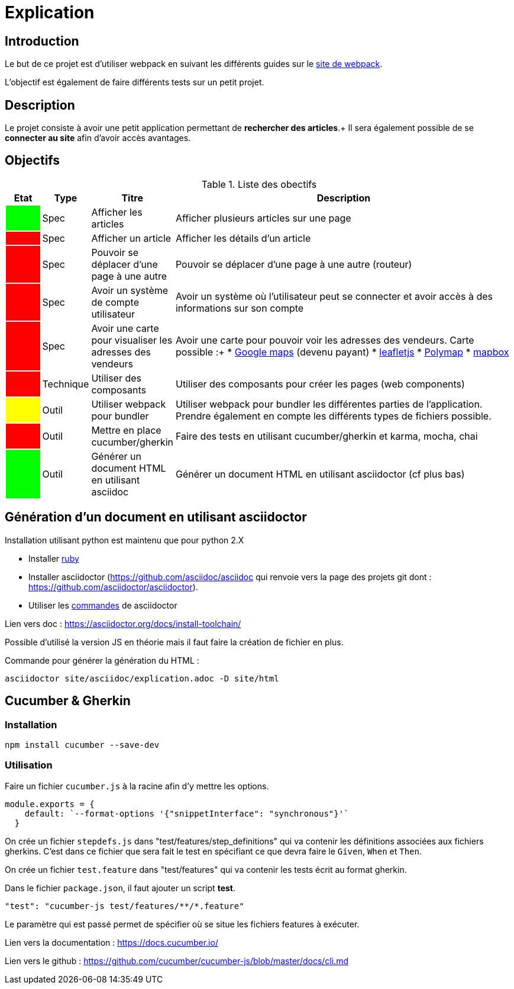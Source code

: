 = Explication 

== Introduction

Le but de ce projet est d'utiliser webpack en suivant les différents guides sur le https://webpack.js.org/[site de webpack].

L'objectif est également de faire différents tests sur un petit projet.

== Description

Le projet consiste à avoir une petit application permettant de *rechercher des articles*.+
Il sera également possible de se *connecter au site* afin d'avoir accès avantages.

== Objectifs

.Liste des obectifs
[cols="1,1,2,10",options="header"]
|===================================================
|Etat|Type|Titre|Description

|
{set:cellbgcolor:lime}
|Spec
{set:cellbgcolor!}
|Afficher les articles
|Afficher plusieurs articles sur une page

|
{set:cellbgcolor:red}
|Spec
{set:cellbgcolor!}
|Afficher un article
|Afficher les détails d'un article

|
{set:cellbgcolor:red}
|Spec
{set:cellbgcolor!}
|Pouvoir se déplacer d'une page à une autre
|Pouvoir se déplacer d'une page à une autre (routeur)

|
{set:cellbgcolor:red}
|Spec
{set:cellbgcolor!}
|Avoir un système de compte utilisateur
|Avoir un système où l'utilisateur peut se connecter et avoir accès à des informations sur son compte

|
{set:cellbgcolor:red}
|Spec
{set:cellbgcolor!}
|Avoir une carte pour visualiser les adresses des vendeurs

a| Avoir une carte pour pouvoir voir les adresses des vendeurs. Carte possible :+
* https://developers.google.com/maps/documentation/?hl=fr[Google maps] (devenu payant)
* https://leafletjs.com/[leafletjs]
* http://polymaps.org/docs/[Polymap]
* https://www.mapbox.com/mapbox-gl-js/api/[mapbox]

|
{set:cellbgcolor:red}
|Technique
{set:cellbgcolor!}
|Utiliser des composants
|Utiliser des composants pour créer les pages (web components)

|
{set:cellbgcolor:yellow}
|Outil
{set:cellbgcolor!}
|Utiliser webpack pour bundler
|Utiliser webpack pour bundler les différentes parties de l'application. Prendre également en compte les différents types de fichiers possible.

|
{set:cellbgcolor:red}
|Outil
{set:cellbgcolor!}
|Mettre en place cucumber/gherkin
|Faire des tests en utilisant cucumber/gherkin et karma, mocha, chai

|
{set:cellbgcolor:lime}
|Outil
{set:cellbgcolor!}
|Générer un document HTML en utilisant asciidoc
|Générer un document HTML en utilisant asciidoctor (cf plus bas)
|===================================================

== Génération d'un document en utilisant asciidoctor

Installation utilisant python est maintenu que pour python 2.X

* Installer https://rubyinstaller.org/[ruby]
* Installer asciidoctor (https://github.com/asciidoc/asciidoc qui renvoie vers la page des projets git dont : https://github.com/asciidoctor/asciidoctor).
* Utiliser les https://asciidoctor.org/man/asciidoctor/[commandes] de asciidoctor 

Lien vers doc : https://asciidoctor.org/docs/install-toolchain/

Possible d'utilisé la version JS en théorie mais il faut faire la création de fichier en plus.

Commande pour générer la génération du HTML :
----
asciidoctor site/asciidoc/explication.adoc -D site/html
----

== Cucumber & Gherkin

=== Installation

----
npm install cucumber --save-dev
----

=== Utilisation

Faire un fichier `cucumber.js` à la racine afin d'y mettre les options.

[source, javascript]
----
module.exports = {
    default: `--format-options '{"snippetInterface": "synchronous"}'`
  }
----

On crée un fichier `stepdefs.js` dans "test/features/step_definitions" qui va contenir les définitions associées aux fichiers gherkins. C'est dans ce fichier que sera fait le test en spécifiant ce que devra faire le `Given`, `When` et `Then`.

On crée un fichier `test.feature` dans "test/features" qui va contenir les tests écrit au format gherkin.

Dans le fichier `package.json`, il faut ajouter un script *test*.

[source, json]
----
"test": "cucumber-js test/features/**/*.feature"
----

Le paramètre qui est passé permet de spécifier où se situe les fichiers features à exécuter.

Lien vers la documentation : https://docs.cucumber.io/

Lien vers le github : https://github.com/cucumber/cucumber-js/blob/master/docs/cli.md